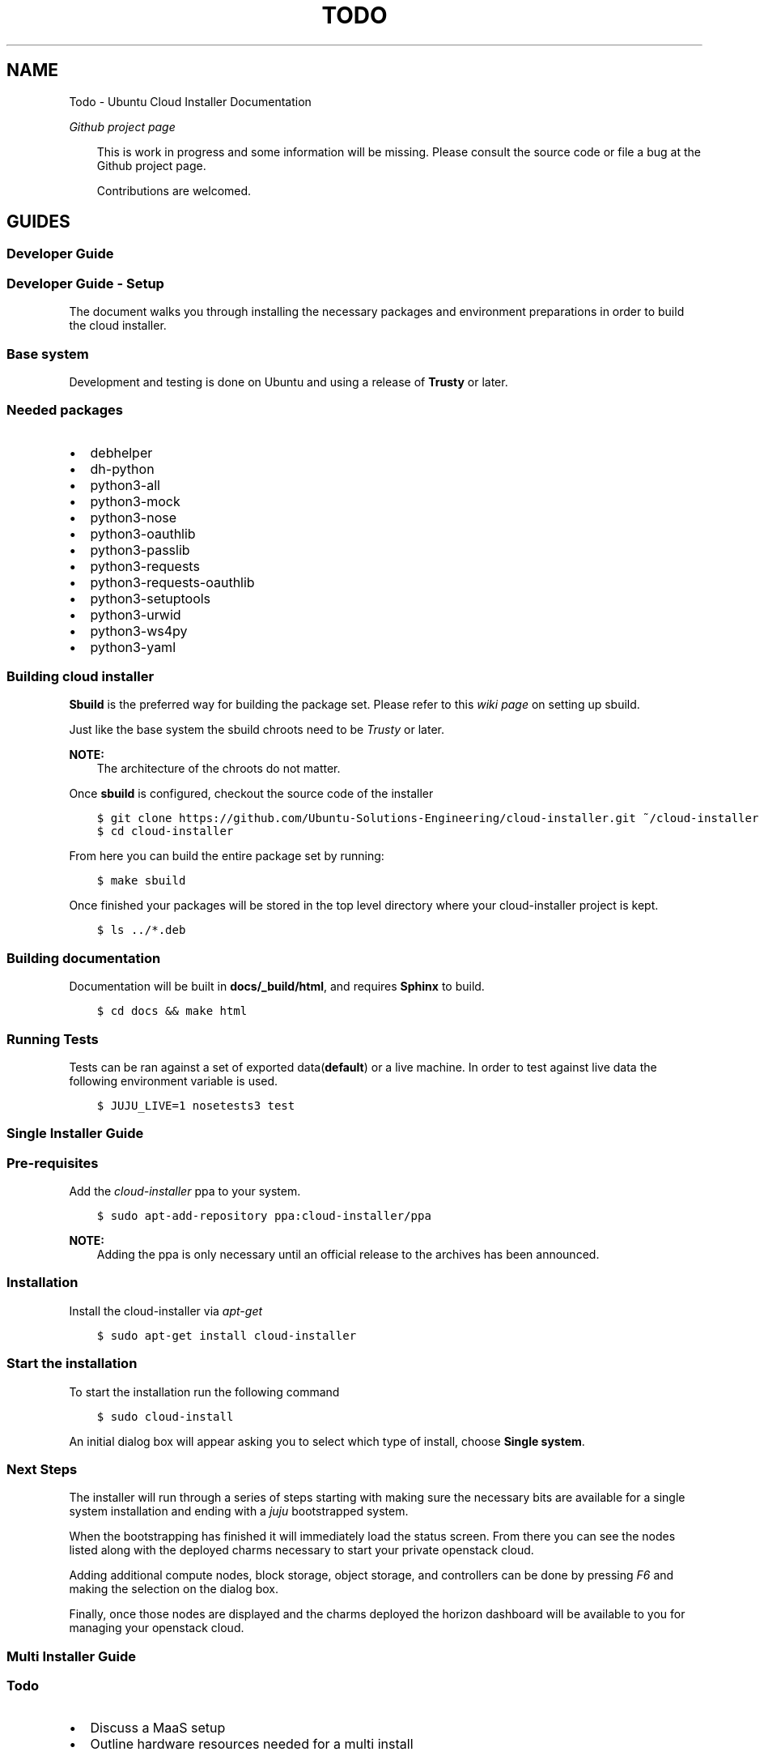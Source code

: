 .\" Man page generated from reStructuredText.
.
.TH "TODO" "1" "April 16, 2014" "0.13+git20140410" "Ubuntu Cloud Installer"
.SH NAME
Todo \- Ubuntu Cloud Installer Documentation
.
.nr rst2man-indent-level 0
.
.de1 rstReportMargin
\\$1 \\n[an-margin]
level \\n[rst2man-indent-level]
level margin: \\n[rst2man-indent\\n[rst2man-indent-level]]
-
\\n[rst2man-indent0]
\\n[rst2man-indent1]
\\n[rst2man-indent2]
..
.de1 INDENT
.\" .rstReportMargin pre:
. RS \\$1
. nr rst2man-indent\\n[rst2man-indent-level] \\n[an-margin]
. nr rst2man-indent-level +1
.\" .rstReportMargin post:
..
.de UNINDENT
. RE
.\" indent \\n[an-margin]
.\" old: \\n[rst2man-indent\\n[rst2man-indent-level]]
.nr rst2man-indent-level -1
.\" new: \\n[rst2man-indent\\n[rst2man-indent-level]]
.in \\n[rst2man-indent\\n[rst2man-indent-level]]u
..
.
.nr rst2man-indent-level 0
.
.de1 rstReportMargin
\\$1 \\n[an-margin]
level \\n[rst2man-indent-level]
level margin: \\n[rst2man-indent\\n[rst2man-indent-level]]
-
\\n[rst2man-indent0]
\\n[rst2man-indent1]
\\n[rst2man-indent2]
..
.de1 INDENT
.\" .rstReportMargin pre:
. RS \\$1
. nr rst2man-indent\\n[rst2man-indent-level] \\n[an-margin]
. nr rst2man-indent-level +1
.\" .rstReportMargin post:
..
.de UNINDENT
. RE
.\" indent \\n[an-margin]
.\" old: \\n[rst2man-indent\\n[rst2man-indent-level]]
.nr rst2man-indent-level -1
.\" new: \\n[rst2man-indent\\n[rst2man-indent-level]]
.in \\n[rst2man-indent\\n[rst2man-indent-level]]u
..
.sp
\fI\%Github project page\fP
.INDENT 0.0
.INDENT 3.5
.sp
This is work in progress and some information will be
missing. Please consult the source code or file a bug at the Github
project page.
.sp
Contributions are welcomed.
.UNINDENT
.UNINDENT
.SH GUIDES
.SS Developer Guide
.SS Developer Guide \- Setup
.sp
The document walks you through installing the necessary packages and
environment preparations in order to build the cloud installer.
.SS Base system
.sp
Development and testing is done on Ubuntu and using a release of
\fBTrusty\fP or later.
.SS Needed packages
.INDENT 0.0
.IP \(bu 2
debhelper
.IP \(bu 2
dh\-python
.IP \(bu 2
python3\-all
.IP \(bu 2
python3\-mock
.IP \(bu 2
python3\-nose
.IP \(bu 2
python3\-oauthlib
.IP \(bu 2
python3\-passlib
.IP \(bu 2
python3\-requests
.IP \(bu 2
python3\-requests\-oauthlib
.IP \(bu 2
python3\-setuptools
.IP \(bu 2
python3\-urwid
.IP \(bu 2
python3\-ws4py
.IP \(bu 2
python3\-yaml
.UNINDENT
.SS Building cloud installer
.sp
\fBSbuild\fP is the preferred way for building the package set. Please
refer to this \fI\%wiki page\fP on
setting up sbuild.
.sp
Just like the base system the sbuild chroots need to be \fITrusty\fP or
later.
.sp
\fBNOTE:\fP
.INDENT 0.0
.INDENT 3.5
The architecture of the chroots do not matter.
.UNINDENT
.UNINDENT
.sp
Once \fBsbuild\fP is configured, checkout the source code of the
installer
.INDENT 0.0
.INDENT 3.5
.sp
.nf
.ft C
$ git clone https://github.com/Ubuntu\-Solutions\-Engineering/cloud\-installer.git ~/cloud\-installer
$ cd cloud\-installer
.ft P
.fi
.UNINDENT
.UNINDENT
.sp
From here you can build the entire package set by running:
.INDENT 0.0
.INDENT 3.5
.sp
.nf
.ft C
$ make sbuild
.ft P
.fi
.UNINDENT
.UNINDENT
.sp
Once finished your packages will be stored in the top level directory
where your cloud\-installer project is kept.
.INDENT 0.0
.INDENT 3.5
.sp
.nf
.ft C
$ ls ../*.deb
.ft P
.fi
.UNINDENT
.UNINDENT
.SS Building documentation
.sp
Documentation will be built in \fBdocs/_build/html\fP, and requires \fBSphinx\fP to build.
.INDENT 0.0
.INDENT 3.5
.sp
.nf
.ft C
$ cd docs && make html
.ft P
.fi
.UNINDENT
.UNINDENT
.SS Running Tests
.sp
Tests can be ran against a set of exported data(\fBdefault\fP) or a live machine. In
order to test against live data the following environment variable is
used.
.INDENT 0.0
.INDENT 3.5
.sp
.nf
.ft C
$ JUJU_LIVE=1 nosetests3 test
.ft P
.fi
.UNINDENT
.UNINDENT
.SS Single Installer Guide
.SS Pre\-requisites
.sp
Add the \fIcloud\-installer\fP ppa to your system.
.INDENT 0.0
.INDENT 3.5
.sp
.nf
.ft C
$ sudo apt\-add\-repository ppa:cloud\-installer/ppa
.ft P
.fi
.UNINDENT
.UNINDENT
.sp
\fBNOTE:\fP
.INDENT 0.0
.INDENT 3.5
Adding the ppa is only necessary until an official release to the
archives has been announced.
.UNINDENT
.UNINDENT
.SS Installation
.sp
Install the cloud\-installer via \fIapt\-get\fP
.INDENT 0.0
.INDENT 3.5
.sp
.nf
.ft C
$ sudo apt\-get install cloud\-installer
.ft P
.fi
.UNINDENT
.UNINDENT
.SS Start the installation
.sp
To start the installation run the following command
.INDENT 0.0
.INDENT 3.5
.sp
.nf
.ft C
$ sudo cloud\-install
.ft P
.fi
.UNINDENT
.UNINDENT
.sp
An initial dialog box will appear asking you to select which type of
install, choose \fBSingle system\fP\&.
.SS Next Steps
.sp
The installer will run through a series of steps starting with making
sure the necessary bits are available for a single system installation
and ending with a \fIjuju\fP bootstrapped system.
.sp
When the bootstrapping has finished it will immediately load the
status screen. From there you can see the nodes listed along with the
deployed charms necessary to start your private openstack cloud.
.sp
Adding additional compute nodes, block storage, object storage, and
controllers can be done by pressing \fIF6\fP and making the selection on
the dialog box.
.sp
Finally, once those nodes are displayed and the charms deployed the
horizon dashboard will be available to you for managing your openstack
cloud.
.SS Multi Installer Guide
.INDENT 0.0
.INDENT 3.5
.SS Todo
.INDENT 0.0
.IP \(bu 2
Discuss a MaaS setup
.IP \(bu 2
Outline hardware resources needed for a multi install
.UNINDENT
.UNINDENT
.UNINDENT
.SS Pre\-requisites
.sp
Add the \fIcloud\-installer\fP ppa to your system.
.INDENT 0.0
.INDENT 3.5
.sp
.nf
.ft C
$ sudo apt\-add\-repository ppa:cloud\-installer/ppa
.ft P
.fi
.UNINDENT
.UNINDENT
.sp
\fBNOTE:\fP
.INDENT 0.0
.INDENT 3.5
Adding the ppa is only necessary until an official release to the
archives has been announced.
.UNINDENT
.UNINDENT
.SS Installation
.sp
Install the cloud\-installer via \fIapt\-get\fP
.INDENT 0.0
.INDENT 3.5
.sp
.nf
.ft C
$ sudo apt\-get install cloud\-installer
.ft P
.fi
.UNINDENT
.UNINDENT
.SS Start the installation
.sp
To start the installation run the following command
.INDENT 0.0
.INDENT 3.5
.sp
.nf
.ft C
$ sudo cloud\-install
.ft P
.fi
.UNINDENT
.UNINDENT
.sp
An initial dialog box will appear asking you to select which type of
install, choose \fBMulti\-system\fP\&.
.SS Next Steps
.sp
The installer will run through a series of steps starting with making
sure the necessary bits are available for a single system installation
and ending with a \fIjuju\fP bootstrapped system.
.INDENT 0.0
.INDENT 3.5
.SS Todo
.sp
Finish this guide.
.UNINDENT
.UNINDENT
.SH REFERENCE
.SS \fBcloudinstall.juju\fP \-\-\- Juju interface
.sp
Represents a juju status
.INDENT 0.0
.TP
.B class cloudinstall.juju.JujuState(raw_yaml)
Bases: \fBbuiltins.object\fP
.sp
Represents a global Juju state
.INDENT 7.0
.TP
.B JujuState.machine(instance_id)
Return single machine state
.INDENT 7.0
.TP
.B Parameters
\fBinstance_id\fP (\fIstr\fP) \-\- machine instance_id
.TP
.B Returns
machine
.TP
.B Return type
cloudinstall.machine.Machine()
.UNINDENT
.UNINDENT
.INDENT 7.0
.TP
.B JujuState.machines()
Machines property
.INDENT 7.0
.TP
.B Returns
machines known to juju
.TP
.B Return type
generator
.UNINDENT
.UNINDENT
.INDENT 7.0
.TP
.B JujuState.machines_allocated()
Machines allocated property
.INDENT 7.0
.TP
.B Returns
Machines in an allocated state
.TP
.B Return type
iter
.UNINDENT
.UNINDENT
.INDENT 7.0
.TP
.B JujuState.machines_unallocated()
Machines unallocated property
.INDENT 7.0
.TP
.B Returns
Machines in an unallocated state
.TP
.B Return type
iter
.UNINDENT
.UNINDENT
.INDENT 7.0
.TP
.B JujuState.service(name)
Return a single service entry
.INDENT 7.0
.TP
.B Parameters
\fBname\fP (\fIstr\fP) \-\- service/charm name
.TP
.B Returns
a service entry
.TP
.B Return type
Service()
.UNINDENT
.UNINDENT
.INDENT 7.0
.TP
.B JujuState.services
Juju services property
.INDENT 7.0
.TP
.B Returns
Service() of all loaded services
.TP
.B Return type
generator
.UNINDENT
.UNINDENT
.UNINDENT
.SS \fBcloudinstall.maas\fP \-\-\- Maas interface
.INDENT 0.0
.TP
.B class cloudinstall.maas.MaasMachine(machine_id, machine)
Bases: \fBcloudinstall.machine.Machine\fP
.sp
Single maas machine
.INDENT 7.0
.TP
.B arch
Return architecture
.INDENT 7.0
.TP
.B Returns
architecture type
.TP
.B Return type
str
.UNINDENT
.UNINDENT
.INDENT 7.0
.TP
.B cpu_cores
Returns number of cpu\-cores
.INDENT 7.0
.TP
.B Returns
number of cpus
.TP
.B Return type
str
.UNINDENT
.UNINDENT
.INDENT 7.0
.TP
.B hostname
Query hostname reported by MaaS
.INDENT 7.0
.TP
.B Returns
hostname
.TP
.B Return type
str
.UNINDENT
.UNINDENT
.INDENT 7.0
.TP
.B instance_id
Returns instance\-id of a machine
.INDENT 7.0
.TP
.B Returns
instance\-id of machine
.TP
.B Return type
str
.UNINDENT
.UNINDENT
.INDENT 7.0
.TP
.B ip_addresses
Ip addresses for machine
.INDENT 7.0
.TP
.B Returns
ip addresses
.TP
.B Return type
list
.UNINDENT
.UNINDENT
.INDENT 7.0
.TP
.B mac_address
Macaddress set of maas machine
.INDENT 7.0
.TP
.B Returns
mac_address and resource_uri
.TP
.B Return type
dict
.UNINDENT
.UNINDENT
.INDENT 7.0
.TP
.B mem
Return memory
.INDENT 7.0
.TP
.B Returns
memory size
.TP
.B Return type
str
.UNINDENT
.UNINDENT
.INDENT 7.0
.TP
.B owner
Machine owner
.INDENT 7.0
.TP
.B Returns
owner
.TP
.B Return type
str
.UNINDENT
.UNINDENT
.INDENT 7.0
.TP
.B power_type
Machine power type
.INDENT 7.0
.TP
.B Returns
machines power type
.TP
.B Return type
str
.UNINDENT
.UNINDENT
.INDENT 7.0
.TP
.B status
Status of machine state
.sp
Those statuses are defined as follows:
DECLARED = 0
COMMISSIONING = 1
FAILED_TESTS = 2
MISSING = 3
READY = 4
RESERVED = 5
ALLOCATED = 6
RETIRED = 7
.INDENT 7.0
.TP
.B Returns
status
.TP
.B Return type
int
.UNINDENT
.UNINDENT
.INDENT 7.0
.TP
.B storage
Return storage
.INDENT 7.0
.TP
.B Returns
storage size
.TP
.B Return type
str
.UNINDENT
.UNINDENT
.INDENT 7.0
.TP
.B system_id
Returns system id of a maas machine
.INDENT 7.0
.TP
.B Returns
system id of machine
.TP
.B Return type
str
.UNINDENT
.UNINDENT
.INDENT 7.0
.TP
.B tag
Machine tag
.INDENT 7.0
.TP
.B Returns
tag defined
.TP
.B Return type
str
.UNINDENT
.UNINDENT
.INDENT 7.0
.TP
.B tag_names
Tag names for machine
.INDENT 7.0
.TP
.B Returns
tags associated with machine
.TP
.B Return type
list
.UNINDENT
.UNINDENT
.INDENT 7.0
.TP
.B zone
Zone information
.INDENT 7.0
.TP
.B Returns
zone information
.TP
.B Return type
dict
.UNINDENT
.UNINDENT
.UNINDENT
.INDENT 0.0
.TP
.B class cloudinstall.maas.MaasState(maas)
Bases: \fBbuiltins.object\fP
.sp
Represents global MaaS state
.INDENT 7.0
.TP
.B ALLOCATED = 6
.UNINDENT
.INDENT 7.0
.TP
.B COMMISSIONING = 1
.UNINDENT
.INDENT 7.0
.TP
.B DECLARED = 0
.UNINDENT
.INDENT 7.0
.TP
.B FAILED_TESTS = 2
.UNINDENT
.INDENT 7.0
.TP
.B MISSING = 3
.UNINDENT
.INDENT 7.0
.TP
.B READY = 4
.UNINDENT
.INDENT 7.0
.TP
.B RESERVED = 5
.UNINDENT
.INDENT 7.0
.TP
.B RETIRED = 7
.UNINDENT
.INDENT 7.0
.TP
.B machine(instance_id)
Return single machine state
.INDENT 7.0
.TP
.B Parameters
\fBinstance_id\fP (\fIstr\fP) \-\- machine instance_id
.TP
.B Returns
machine
.TP
.B Return type
cloudinstall.maas.MaasMachine
.UNINDENT
.UNINDENT
.INDENT 7.0
.TP
.B machines()
Maas Machines
.INDENT 7.0
.TP
.B Returns
machines known to maas
.TP
.B Return type
generator
.UNINDENT
.UNINDENT
.INDENT 7.0
.TP
.B num_in_state(state)
Number of machines in a particular state
.INDENT 7.0
.TP
.B Parameters
\fBstate\fP (\fIstr\fP) \-\- a machine state
.TP
.B Returns
number of machines in \fIstatus\fP
.TP
.B Return type
int
.UNINDENT
.UNINDENT
.UNINDENT
.INDENT 0.0
.TP
.B class cloudinstall.maas.auth.MaasAuth
Bases: \fBbuiltins.object\fP
.sp
MAAS Authorization class
.INDENT 7.0
.TP
.B consumer_key
Maas consumer key
.INDENT 7.0
.TP
.B Return type
str
.UNINDENT
.UNINDENT
.INDENT 7.0
.TP
.B get_api_key(username=\(aqroot\(aq)
MAAS api key
.INDENT 7.0
.TP
.B Parameters
\fBusername\fP (\fIstr\fP) \-\- (optional) MAAS user to query for credentials
.UNINDENT
.UNINDENT
.INDENT 7.0
.TP
.B is_logged_in
Checks if we are logged into the MAAS api
.INDENT 7.0
.TP
.B Return type
bool
.UNINDENT
.UNINDENT
.INDENT 7.0
.TP
.B login()
Login to MAAS api server
.INDENT 7.0
.INDENT 3.5
.SS Todo
.sp
Deprecate once MAAS api matures (\fI\%http://pad.lv/1058137\fP)
.UNINDENT
.UNINDENT
.UNINDENT
.INDENT 7.0
.TP
.B read_config(url, creds)
Read cloud\-init config from given \fIurl\fP into \fIcreds\fP dict.
.sp
Updates any keys in \fIcreds\fP that are None with their corresponding
values in the config.
.sp
Important keys include \fImetadata_url\fP, and the actual OAuth
credentials.
.INDENT 7.0
.TP
.B Parameters
.INDENT 7.0
.IP \(bu 2
\fBurl\fP (\fIstr\fP) \-\- cloud\-init config URL
.IP \(bu 2
\fBcreds\fP (\fIdict\fP) \-\- MAAS user credentials
.UNINDENT
.UNINDENT
.UNINDENT
.INDENT 7.0
.TP
.B token_key
Maas oauth token key
.INDENT 7.0
.TP
.B Return type
str
.UNINDENT
.UNINDENT
.INDENT 7.0
.TP
.B token_secret
Maas oauth token secret
.INDENT 7.0
.TP
.B Return type
str
.UNINDENT
.UNINDENT
.UNINDENT
.INDENT 0.0
.TP
.B class cloudinstall.maas.client.MaasClient(auth)
Bases: \fBbuiltins.object\fP
.sp
Client Class
.INDENT 7.0
.TP
.B delete(url, params=None)
Performs a authenticated DELETE against a MAAS endpoint
.INDENT 7.0
.TP
.B Parameters
.INDENT 7.0
.IP \(bu 2
\fBurl\fP \-\- MAAS endpoint
.IP \(bu 2
\fBparams\fP \-\- extra data sent with the HTTP request
.UNINDENT
.UNINDENT
.UNINDENT
.INDENT 7.0
.TP
.B get(url, params=None)
Performs a authenticated GET against a MAAS endpoint
.INDENT 7.0
.TP
.B Parameters
.INDENT 7.0
.IP \(bu 2
\fBurl\fP \-\- MAAS endpoint
.IP \(bu 2
\fBparams\fP \-\- extra data sent with the HTTP request
.UNINDENT
.UNINDENT
.UNINDENT
.INDENT 7.0
.TP
.B node_commission(system_id)
(Re)commission a node
.INDENT 7.0
.TP
.B Parameters
\fBsystem_id\fP \-\- machine identification
.TP
.B Returns
True on success False on failure
.UNINDENT
.UNINDENT
.INDENT 7.0
.TP
.B node_remove(system_id)
Delete a node
.INDENT 7.0
.TP
.B Parameters
\fBsystem_id\fP \-\- machine identification
.TP
.B Returns
True and success False on failure
.UNINDENT
.UNINDENT
.INDENT 7.0
.TP
.B node_start(system_id)
Power up a node
.INDENT 7.0
.TP
.B Parameters
\fBsystem_id\fP \-\- machine identification
.TP
.B Returns
True on success False on failure
.UNINDENT
.UNINDENT
.INDENT 7.0
.TP
.B node_stop(system_id)
Shutdown a node
.INDENT 7.0
.TP
.B Parameters
\fBsystem_id\fP \-\- machine identification
.TP
.B Returns
True on success False on failure
.UNINDENT
.UNINDENT
.INDENT 7.0
.TP
.B nodes
Nodes managed by MAAS
.INDENT 7.0
.TP
.B Returns
managed nodes
.TP
.B Return type
list
.UNINDENT
.UNINDENT
.INDENT 7.0
.TP
.B nodes_accept_all()
Accept all commissioned nodes
.INDENT 7.0
.TP
.B Returns
Status
.TP
.B Return type
bool
.UNINDENT
.UNINDENT
.INDENT 7.0
.TP
.B post(url, params=None)
Performs a authenticated POST against a MAAS endpoint
.INDENT 7.0
.TP
.B Parameters
.INDENT 7.0
.IP \(bu 2
\fBurl\fP \-\- MAAS endpoint
.IP \(bu 2
\fBparams\fP \-\- extra data sent with the HTTP request
.UNINDENT
.UNINDENT
.UNINDENT
.INDENT 7.0
.TP
.B tag_delete(tag)
Delete a tag
.INDENT 7.0
.TP
.B Parameters
\fBtag\fP (\fIstr\fP) \-\- tag id
.TP
.B Returns
True on success False on failure
.TP
.B Return type
bool
.UNINDENT
.UNINDENT
.INDENT 7.0
.TP
.B tag_fpi(maas)
Tag each DECLARED host with the FPI tag.
.sp
Also a little strange: we could define a tag with
\(aqdefinition=true()\(aq and automatically tag each node. However,
each time we un\-tag a node, maas evaluates the xpath
expression again and re\-tags it. So, we do it once, manually,
when the machine is in the DECLARED state (also to avoid
re\-tagging things that have already been tagged).
.INDENT 7.0
.TP
.B Parameters
\fBmaas\fP \-\- MAAS object representing all managed nodes
.UNINDENT
.UNINDENT
.INDENT 7.0
.TP
.B tag_machine(tag, system_id)
Tag the machine with the specified tag.
.INDENT 7.0
.TP
.B Parameters
.INDENT 7.0
.IP \(bu 2
\fBtag\fP (\fIstr\fP) \-\- Tag name
.IP \(bu 2
\fBsystem_id\fP (\fIstr\fP) \-\- ID of node
.UNINDENT
.TP
.B Returns
Success or Fail
.TP
.B Return type
bool
.UNINDENT
.UNINDENT
.INDENT 7.0
.TP
.B tag_name(maas)
Tag each node as its hostname.
.sp
This is a bit ugly. Since we want to be able to juju deploy to
a particular node that the user has selected, we use juju\(aqs
constraints support for maas. Unfortunately, juju didn\(aqt
implement maas\-name directly, we have to tag each node with
its hostname for now so that we can pass that tag as a
constraint to juju.
.INDENT 7.0
.TP
.B Parameters
\fBmaas\fP \-\- MAAS object representing all managed nodes
.UNINDENT
.UNINDENT
.INDENT 7.0
.TP
.B tag_new(tag)
Create tag if it doesn\(aqt exist.
.INDENT 7.0
.TP
.B Parameters
\fBtag\fP \-\- Tag name
.TP
.B Returns
Success/Fail boolean
.UNINDENT
.UNINDENT
.INDENT 7.0
.TP
.B tags
List tags known to MAAS
.INDENT 7.0
.TP
.B Returns
List of tags or empty list
.UNINDENT
.UNINDENT
.INDENT 7.0
.TP
.B users
List users on MAAS
.INDENT 7.0
.TP
.B Returns
List of registered users or an empty list
.UNINDENT
.UNINDENT
.INDENT 7.0
.TP
.B zone_new(name, description=\(aqZone created by API\(aq)
Create a physical zone
.INDENT 7.0
.TP
.B Parameters
.INDENT 7.0
.IP \(bu 2
\fBname\fP \-\- Name of the zone
.IP \(bu 2
\fBdescription\fP \-\- Description of zone.
.UNINDENT
.TP
.B Returns
True on success False on failure
.UNINDENT
.UNINDENT
.INDENT 7.0
.TP
.B zones
List physical zones
.INDENT 7.0
.TP
.B Returns
List of managed zones or empty list
.UNINDENT
.UNINDENT
.UNINDENT
.SS \fBcloudinstall.gui\fP \-\-\- GUI Interface
.sp
Pegasus \- gui interface to Ubuntu Cloud Installer
.INDENT 0.0
.TP
.B class cloudinstall.gui.ChangeStateDialog(underlying, machine, on_success, on_cancel)
Bases: \fBurwid.container.Overlay\fP
.INDENT 7.0
.TP
.B ChangeStateDialog.keypress(size, key)
.UNINDENT
.UNINDENT
.INDENT 0.0
.TP
.B class cloudinstall.gui.CommandRunner
Bases: \fBurwid.listbox.ListBox\fP
.INDENT 7.0
.TP
.B CommandRunner.add_machine()
.UNINDENT
.INDENT 7.0
.TP
.B CommandRunner.change_allocation(new_states, machine)
.UNINDENT
.INDENT 7.0
.TP
.B CommandRunner.deploy(charm, id=None, tag=None)
.UNINDENT
.INDENT 7.0
.TP
.B CommandRunner.keypress(size, key)
.UNINDENT
.INDENT 7.0
.TP
.B CommandRunner.poll()
.UNINDENT
.INDENT 7.0
.TP
.B CommandRunner.update(juju_state)
.UNINDENT
.UNINDENT
.INDENT 0.0
.TP
.B class cloudinstall.gui.ConsoleMode
Bases: \fBurwid.container.Frame\fP
.INDENT 7.0
.TP
.B ConsoleMode.tick()
.UNINDENT
.UNINDENT
.INDENT 0.0
.TP
.B class cloudinstall.gui.ControllerOverlay(underlying, command_runner)
Bases: \fBcloudinstall.gui.TextOverlay\fP
.INDENT 7.0
.TP
.B ControllerOverlay.NODE_SETUP = \(aqYour node has been correctly detected. Please wait until setup is complete \(aq
.UNINDENT
.INDENT 7.0
.TP
.B ControllerOverlay.NODE_WAIT = \(aqPlease wait while the cloud controller is installed on your host system.\(aq
.UNINDENT
.INDENT 7.0
.TP
.B ControllerOverlay.PXE_BOOT = \(aqYou need one node to act as the cloud controller. Please PXE boot the node you would like to use.\(aq
.UNINDENT
.INDENT 7.0
.TP
.B ControllerOverlay.process(data)
Process a node list. Returns True if the overlay still needs to be
shown, false otherwise.
.UNINDENT
.UNINDENT
.INDENT 0.0
.TP
.B class cloudinstall.gui.ListWithHeader(header_text)
Bases: \fBurwid.container.Frame\fP
.INDENT 7.0
.TP
.B ListWithHeader.selectable()
.UNINDENT
.INDENT 7.0
.TP
.B ListWithHeader.update(nodes)
.UNINDENT
.UNINDENT
.INDENT 0.0
.TP
.B class cloudinstall.gui.LockScreen(underlying, unlock)
Bases: \fBurwid.container.Overlay\fP
.INDENT 7.0
.TP
.B LockScreen.INVALID = (\(aqerror\(aq, \(aqInvalid password.\(aq)
.UNINDENT
.INDENT 7.0
.TP
.B LockScreen.IOERROR = (\(aqerror\(aq, \(aqProblem accessing /home/adam/.cloud\-install/openstack.passwd. Please make sure it contains exactly one line that is the lock password.\(aq)
.UNINDENT
.INDENT 7.0
.TP
.B LockScreen.LOCKED = \(aqThe screen is locked. Please enter a password (this is the password you entered for OpenStack during installation). \(aq
.UNINDENT
.INDENT 7.0
.TP
.B LockScreen.keypress(size, key)
.UNINDENT
.UNINDENT
.INDENT 0.0
.TP
.B class cloudinstall.gui.Node(machine, open_dialog)
Bases: \fBurwid.widget.Text\fP
.sp
A single ui node representation
.INDENT 7.0
.TP
.B Node.is_compute
.UNINDENT
.INDENT 7.0
.TP
.B Node.is_horizon
.UNINDENT
.INDENT 7.0
.TP
.B Node.keypress(size, key)
Signal binding for Node
.sp
Keys:
.INDENT 7.0
.IP \(bu 2
Enter \- Opens node state change dialog
.IP \(bu 2
F6 \- Opens charm deployments dialog
.UNINDENT
.UNINDENT
.UNINDENT
.INDENT 0.0
.TP
.B class cloudinstall.gui.NodeViewMode(loop, get_data, command_runner)
Bases: \fBurwid.container.Frame\fP
.INDENT 7.0
.TP
.B NodeViewMode.do_update(machines)
Updating node states
.INDENT 7.0
.TP
.B Params list machines
list of known machines
.UNINDENT
.UNINDENT
.INDENT 7.0
.TP
.B NodeViewMode.keypress(size, key)
Signal binding for NodeViewMode
.sp
Keys:
.INDENT 7.0
.IP \(bu 2
F5 \- Refreshes the node list
.UNINDENT
.UNINDENT
.INDENT 7.0
.TP
.B NodeViewMode.open_dialog(machine)
.UNINDENT
.INDENT 7.0
.TP
.B NodeViewMode.refresh_states()
Refresh states
.sp
Make a call to refresh both juju and maas machine states
.INDENT 7.0
.TP
.B Returns
data from the polling of services and the juju state
.TP
.B Return type
tuple (parse_state(), Machine())
.UNINDENT
.UNINDENT
.INDENT 7.0
.TP
.B NodeViewMode.target
.UNINDENT
.INDENT 7.0
.TP
.B NodeViewMode.tick()
.UNINDENT
.INDENT 7.0
.TP
.B NodeViewMode.total_nodes()
.UNINDENT
.UNINDENT
.INDENT 0.0
.TP
.B class cloudinstall.gui.PegasusGUI(get_data)
Bases: \fBurwid.main_loop.MainLoop\fP
.INDENT 7.0
.TP
.B PegasusGUI.run()
.UNINDENT
.INDENT 7.0
.TP
.B PegasusGUI.run_async(f, callback)
This is a little bit goofy. The urwid API is based on select(), and
can\(aqt actually run python functions asynchronously. So, if we want to
run a long\-running function which should update the UI, we have to get
a fd to have urwid watch for us, and then we send data to it when it\(aqs
done.
.sp
FIXME: Once \fI\%https://github.com/wardi/urwid/pull/57\fP is implemented.
.UNINDENT
.INDENT 7.0
.TP
.B PegasusGUI.tick(unused_loop=None, unused_data=None)
.UNINDENT
.UNINDENT
.INDENT 0.0
.TP
.B class cloudinstall.gui.TextOverlay(text, underlying)
Bases: \fBurwid.container.Overlay\fP
.UNINDENT
.SS \fBcloudinstall.log\fP \-\-\- Log Interface
.sp
Logging interface
.sp
Simply exports \fIlogger\fP variable
.INDENT 0.0
.TP
.B cloudinstall.log.logger(name=\(aqubuntu\-cloud\-installer\(aq)
setup logging
.sp
Overridding the default log level(\fBdebug\fP) can be done via an environment variable \fIUCI_LOGLEVEL\fP
.sp
Available levels:
.INDENT 7.0
.IP \(bu 2
CRITICAL
.IP \(bu 2
ERROR
.IP \(bu 2
WARNING
.IP \(bu 2
INFO
.IP \(bu 2
DEBUG
.UNINDENT
.INDENT 7.0
.INDENT 3.5
.sp
.nf
.ft C
# Running cloud\-status from cli
$ UCI_LOGLEVEL=INFO cloud\-status
.ft P
.fi
.UNINDENT
.UNINDENT
.INDENT 7.0
.TP
.B Params str name
logger name
.TP
.B Returns
a log object
.UNINDENT
.UNINDENT
.SS \fBcloudinstall.machine\fP \-\-\- Maas/Juju machine representation
.INDENT 0.0
.TP
.B class cloudinstall.machine.Machine(machine_id, machine)
Bases: \fBbuiltins.object\fP
.sp
Base machine class
.INDENT 7.0
.TP
.B Machine.agent_state
Returns agent\-state
.INDENT 7.0
.TP
.B Return type
str
.UNINDENT
.UNINDENT
.INDENT 7.0
.TP
.B Machine.arch
Return architecture
.INDENT 7.0
.TP
.B Returns
architecture type
.TP
.B Return type
str
.UNINDENT
.UNINDENT
.INDENT 7.0
.TP
.B Machine.charms
Returns charms for machine
.INDENT 7.0
.TP
.B Returns
charms for machine
.TP
.B Return type
generator
.UNINDENT
.UNINDENT
.INDENT 7.0
.TP
.B Machine.container(container_id)
Inspect a container
.INDENT 7.0
.TP
.B Parameters
\fBcontainer_id\fP (\fIint\fP) \-\- lxc container id
.TP
.B Returns
Returns a dictionary of the container information for
specific machine and lxc id.
.TP
.B Return type
dict
.UNINDENT
.UNINDENT
.INDENT 7.0
.TP
.B Machine.containers
Return containers for machine
.INDENT 7.0
.TP
.B Return type
generator
.UNINDENT
.UNINDENT
.INDENT 7.0
.TP
.B Machine.cpu_cores
Return number of cpu\-cores
.INDENT 7.0
.TP
.B Returns
number of cpus
.TP
.B Return type
str
.UNINDENT
.UNINDENT
.INDENT 7.0
.TP
.B Machine.dns_name
Returns dns\-name
.INDENT 7.0
.TP
.B Return type
str
.UNINDENT
.UNINDENT
.INDENT 7.0
.TP
.B Machine.hardware(spec)
Get hardware information
.INDENT 7.0
.TP
.B Parameters
\fBspec\fP (\fIstr\fP) \-\- a hardware specification
.TP
.B Returns
hardware of spec
.TP
.B Return type
str
.UNINDENT
.UNINDENT
.INDENT 7.0
.TP
.B Machine.instance_id
Returns instance\-id of a machine
.INDENT 7.0
.TP
.B Returns
instance\-id of machine
.TP
.B Return type
str
.UNINDENT
.UNINDENT
.INDENT 7.0
.TP
.B Machine.is_machine_0
Checks if machine is bootstrapped node
.INDENT 7.0
.TP
.B Return type
bool
.UNINDENT
.UNINDENT
.INDENT 7.0
.TP
.B Machine.mem
Return memory
.INDENT 7.0
.TP
.B Returns
memory size
.TP
.B Return type
str
.UNINDENT
.UNINDENT
.INDENT 7.0
.TP
.B Machine.storage
Return storage
.INDENT 7.0
.TP
.B Returns
storage size
.TP
.B Return type
str
.UNINDENT
.UNINDENT
.INDENT 7.0
.TP
.B Machine.units
Return units for machine
.INDENT 7.0
.TP
.B Return type
list
.UNINDENT
.UNINDENT
.UNINDENT
.SS \fBcloudinstall.pegasus\fP \-\-\- GUI helpers
.INDENT 0.0
.TP
.B exception cloudinstall.pegasus.MaasLoginFailure
Bases: \fBbuiltins.Exception\fP
.INDENT 7.0
.TP
.B MaasLoginFailure.MESSAGE = \(aqCould not read login credentials. Please run: maas\-get\-user\-creds root > ~/.cloud\-install/maas\-creds\(aq
.UNINDENT
.UNINDENT
.INDENT 0.0
.TP
.B cloudinstall.pegasus.get_charm_relations(charm)
Return a list of (relation, command) of relations to add.
.UNINDENT
.INDENT 0.0
.TP
.B cloudinstall.pegasus.juju_config_arg(charm)
Query configuration parameters for openstack charms
.INDENT 7.0
.TP
.B Parameters
\fBcharm\fP (\fIstr\fP) \-\- name of charm
.TP
.B Returns
path of openstack configuration
.TP
.B Return type
str
.UNINDENT
.UNINDENT
.INDENT 0.0
.TP
.B cloudinstall.pegasus.parse_state(juju, maas=None)
Parses the current state of juju containers and maas nodes
.INDENT 7.0
.TP
.B Parameters
.INDENT 7.0
.IP \(bu 2
\fBjuju\fP (\fIJujuState()\fP) \-\- juju polled state
.IP \(bu 2
\fBmaas\fP \-\- maas polled state
.UNINDENT
.TP
.B Returns
nodes/containers
.TP
.B Return type
list
.UNINDENT
.UNINDENT
.INDENT 0.0
.TP
.B cloudinstall.pegasus.poll_state()
Polls current state of Juju and MAAS
.UNINDENT
.INDENT 0.0
.TP
.B cloudinstall.pegasus.wait_for_services()
Wait for services to be in ready state
.INDENT 7.0
.INDENT 3.5
.SS Todo
.UNINDENT
.UNINDENT
.sp
Is this still needed?
.UNINDENT
.SS \fBcloudinstall.service\fP \-\-\- Service Interface
.sp
Represents a Juju service
.INDENT 0.0
.TP
.B class cloudinstall.service.Relation(relation_name, charms)
Bases: \fBbuiltins.object\fP
.sp
Relation class
.UNINDENT
.INDENT 0.0
.TP
.B class cloudinstall.service.Service(service_name, service)
Bases: \fBbuiltins.object\fP
.sp
Service class
.INDENT 7.0
.TP
.B Service.charm
Charm
.INDENT 7.0
.TP
.B Returns
Charm Path
.TP
.B Return type
str
.UNINDENT
.UNINDENT
.INDENT 7.0
.TP
.B Service.exposed
Exposed
.INDENT 7.0
.TP
.B Returns
if service is exposed
.TP
.B Return type
bool
.UNINDENT
.UNINDENT
.INDENT 7.0
.TP
.B Service.relations
Service relations
.INDENT 7.0
.TP
.B Returns
list of relations for service
.TP
.B Return type
Relation()
.UNINDENT
.UNINDENT
.INDENT 7.0
.TP
.B Service.unit(name)
Single unit entry
.INDENT 7.0
.TP
.B Params str name
name of unit
.TP
.B Returns
a Unit entry
.TP
.B Return type
Unit()
.UNINDENT
.UNINDENT
.INDENT 7.0
.TP
.B Service.units
Service units
.INDENT 7.0
.TP
.B Returns
list associated units for service
.TP
.B Return type
Unit()
.UNINDENT
.UNINDENT
.UNINDENT
.INDENT 0.0
.TP
.B class cloudinstall.service.Unit(unit_name, unit)
Bases: \fBbuiltins.object\fP
.sp
Unit class
.INDENT 7.0
.TP
.B Unit.agent_state
Unit\(aqs agent state
.INDENT 7.0
.TP
.B Returns
agent state
.TP
.B Return type
str
.UNINDENT
.UNINDENT
.INDENT 7.0
.TP
.B Unit.machine_id
Associate machine for unit
.INDENT 7.0
.TP
.B Returns
machine id
.TP
.B Return type
str
.UNINDENT
.UNINDENT
.INDENT 7.0
.TP
.B Unit.public_address
Public address of unit
.INDENT 7.0
.TP
.B Returns
address of unit
.TP
.B Return type
str
.UNINDENT
.UNINDENT
.UNINDENT
.SS \fBcloudinstall.utils\fP \-\-\- Utility helpers
.INDENT 0.0
.TP
.B cloudinstall.utils.console_blank(*args, **kwds)
.UNINDENT
.INDENT 0.0
.TP
.B cloudinstall.utils.get_command_output(command, timeout=300)
Execute command through system shell
.INDENT 7.0
.TP
.B Parameters
\fBcommand\fP (\fIstr\fP) \-\- command to run
.TP
.B Returns
(returncode, stdout, 0)
.TP
.B Return type
tuple
.UNINDENT
.INDENT 7.0
.INDENT 3.5
.sp
.nf
.ft C
# Get output of juju status
ret, out, rtime = utils.get_command_output(\(aqjuju status\(aq)
.ft P
.fi
.UNINDENT
.UNINDENT
.UNINDENT
.INDENT 0.0
.TP
.B cloudinstall.utils.get_network_interface(iface)
Get network interface properties
.INDENT 7.0
.TP
.B Parameters
\fBiface\fP (\fIstr\fP) \-\- Interface to query (ex. eth0)
.TP
.B Returns
interface properties or empty if none
.TP
.B Return type
dict
.UNINDENT
.INDENT 7.0
.INDENT 3.5
.sp
.nf
.ft C
# Get address, broadcast, and netmask of eth0
iface = utils.get_network_interface(\(aqeth0\(aq)
.ft P
.fi
.UNINDENT
.UNINDENT
.UNINDENT
.INDENT 0.0
.TP
.B cloudinstall.utils.get_network_interfaces()
Get network interfaces
.INDENT 7.0
.TP
.B Returns
available interfaces and their properties
.TP
.B Return type
generator
.UNINDENT
.UNINDENT
.INDENT 0.0
.TP
.B cloudinstall.utils.partition(pred, iterable)
Returns tuple of allocated and unallocated systems
.INDENT 7.0
.TP
.B Parameters
.INDENT 7.0
.IP \(bu 2
\fBpred\fP (\fIfunction\fP) \-\- status predicate
.IP \(bu 2
\fBiterable\fP (\fIlist\fP) \-\- machine data
.UNINDENT
.TP
.B Returns
([allocated], [unallocated])
.TP
.B Return type
tuple
.UNINDENT
.INDENT 7.0
.INDENT 3.5
.sp
.nf
.ft C
def is_allocated(d):
    allocated_states = [\(aqstarted\(aq, \(aqpending\(aq, \(aqdown\(aq]
    return \(aqcharms\(aq in d or d[\(aqagent_state\(aq] in allocated_states
allocated, unallocated = utils.partition(is_allocated, [{state: \(aqpending\(aq}])
.ft P
.fi
.UNINDENT
.UNINDENT
.UNINDENT
.INDENT 0.0
.TP
.B cloudinstall.utils.randomString(size=6, chars=\(aqABCDEFGHIJKLMNOPQRSTUVWXYZ0123456789\(aq)
Generate a random string
.INDENT 7.0
.TP
.B Parameters
.INDENT 7.0
.IP \(bu 2
\fBsize\fP (\fIint\fP) \-\- number of string characters
.IP \(bu 2
\fBchars\fP (\fIstr\fP) \-\- range of characters (optional)
.UNINDENT
.TP
.B Returns
a random string
.TP
.B Return type
str
.UNINDENT
.UNINDENT
.INDENT 0.0
.TP
.B cloudinstall.utils.reset_blanking()
.UNINDENT
.INDENT 0.0
.TP
.B cloudinstall.utils.time()
Time helper
.INDENT 7.0
.TP
.B Returns
formatted current time string
.TP
.B Return type
str
.UNINDENT
.UNINDENT
.SH AUTHOR
Solutions Engineering
.SH COPYRIGHT
2014, Canonical Ltd
.\" Generated by docutils manpage writer.
.
